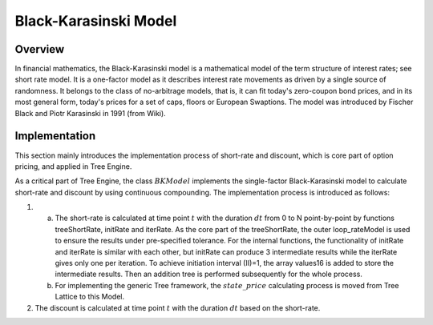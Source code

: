 
.. 
   .. Copyright © 2019–2023 Advanced Micro Devices, Inc

.. `Terms and Conditions <https://www.amd.com/en/corporate/copyright>`_.

.. meta::
   :keywords: Model, finance, Black-Karasinski
   :description: The Black-Karasinski model is a mathematical model of the term structure of interest rates. 
   :xlnxdocumentclass: Document
   :xlnxdocumenttype: Tutorials



**********************
Black-Karasinski Model
**********************

Overview
=========
In financial mathematics, the Black-Karasinski model is a mathematical model of the term structure of interest rates; see short rate model. It is a one-factor model as it describes interest rate movements as driven by a single source of randomness. It belongs to the class of no-arbitrage models, that is, it can fit today's zero-coupon bond prices, and in its most general form, today's prices for a set of caps, floors or European Swaptions. The model was introduced by Fischer Black and Piotr Karasinski in 1991 (from Wiki).

Implementation
===================
This section mainly introduces the implementation process of short-rate and discount, which is core part of option pricing, and applied in Tree Engine.

As a critical part of Tree Engine, the class :math:`BKModel` implements the single-factor Black-Karasinski model to calculate short-rate and discount by using continuous compounding. The implementation process is introduced as follows:

1. a) The short-rate is calculated at time point :math:`t` with the duration :math:`dt` from 0 to N point-by-point by functions treeShortRate, initRate and iterRate. As the core part of the treeShortRate, the outer loop_rateModel is used to ensure the results under pre-specified tolerance. For the internal functions, the functionality of initRate and iterRate is similar with each other, but initRate can produce 3 intermediate results while the iterRate gives only one per iteration. To achieve initiation interval (II)=1, the array values16 is added to store the intermediate results. Then an addition tree is performed subsequently for the whole process.
   b) For implementing the generic Tree framework, the :math:`state\_price` calculating process is moved from Tree Lattice to this Model.
2. The discount is calculated at time point :math:`t` with the duration :math:`dt` based on the short-rate.

